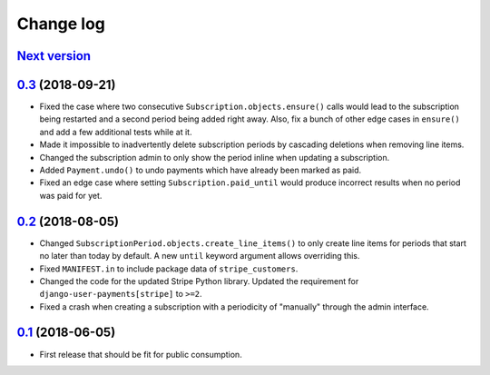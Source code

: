 .. _changelog:

Change log
==========

`Next version`_
~~~~~~~~~~~~~~~

`0.3`_ (2018-09-21)
~~~~~~~~~~~~~~~~~~~

- Fixed the case where two consecutive ``Subscription.objects.ensure()``
  calls would lead to the subscription being restarted and a second
  period being added right away. Also, fix a bunch of other edge cases
  in ``ensure()`` and add a few additional tests while at it.
- Made it impossible to inadvertently delete subscription periods by
  cascading deletions when removing line items.
- Changed the subscription admin to only show the period inline when
  updating a subscription.
- Added ``Payment.undo()`` to undo payments which have already been
  marked as paid.
- Fixed an edge case where setting ``Subscription.paid_until`` would
  produce incorrect results when no period was paid for yet.


`0.2`_ (2018-08-05)
~~~~~~~~~~~~~~~~~~~

- Changed ``SubscriptionPeriod.objects.create_line_items()`` to only
  create line items for periods that start no later than today by
  default. A new ``until`` keyword argument allows overriding this.
- Fixed ``MANIFEST.in`` to include package data of ``stripe_customers``.
- Changed the code for the updated Stripe Python library. Updated the
  requirement for ``django-user-payments[stripe]`` to ``>=2``.
- Fixed a crash when creating a subscription with a periodicity of
  "manually" through the admin interface.


`0.1`_ (2018-06-05)
~~~~~~~~~~~~~~~~~~~

- First release that should be fit for public consumption.


.. _0.1: https://github.com/matthiask/django-user-payments/commit/c6dc9474
.. _0.2: https://github.com/matthiask/django-user-payments/compare/0.1...0.2
.. _0.3: https://github.com/matthiask/django-user-payments/compare/0.2...0.3
.. _Next version: https://github.com/matthiask/django-user-payments/compare/0.3...master
